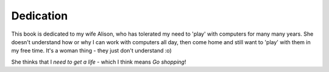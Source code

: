 Dedication
==========

This book is dedicated to my wife Alison, who has tolerated my need to 'play' with computers for many many years. She doesn't understand how or why I can work with computers all day, then come home and still want to 'play' with them in my free time. It's a woman thing - they just don't understand :o) 

She thinks that I *need to get a life* - which I think means *Go shopping*!
